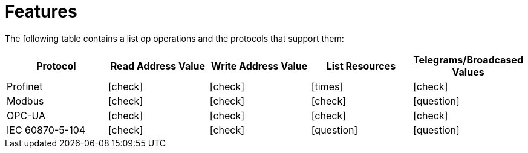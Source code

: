 = Features
:icons: font

The following table contains a list op operations and the protocols that support them:


|===
|Protocol |Read Address Value |Write Address Value |List Resources |Telegrams/Broadcased Values

|Profinet
|icon:check[role="green"]
|icon:check[role="green"]
|icon:times[role="red"]
|icon:check[role="green"]

|Modbus
|icon:check[role="green"]
|icon:check[role="green"]
|icon:check[role="green"]
|icon:question[role="yellow"]

|OPC-UA
|icon:check[role="green"]
|icon:check[role="green"]
|icon:check[role="green"]
|icon:check[role="green"]

|IEC 60870-5-104
|icon:check[role="green"]
|icon:check[role="green"]
|icon:question[role="yellow"]
|icon:question[role="yellow"]
|===

